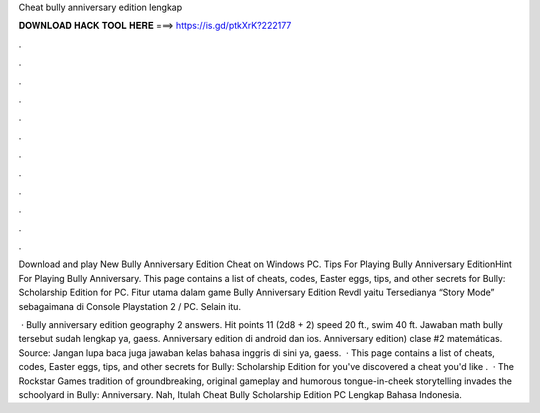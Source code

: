 Cheat bully anniversary edition lengkap



𝐃𝐎𝐖𝐍𝐋𝐎𝐀𝐃 𝐇𝐀𝐂𝐊 𝐓𝐎𝐎𝐋 𝐇𝐄𝐑𝐄 ===> https://is.gd/ptkXrK?222177



.



.



.



.



.



.



.



.



.



.



.



.

Download and play New Bully Anniversary Edition Cheat on Windows PC. Tips For Playing Bully Anniversary EditionHint For Playing Bully Anniversary. This page contains a list of cheats, codes, Easter eggs, tips, and other secrets for Bully: Scholarship Edition for PC. Fitur utama dalam game Bully Anniversary Edition Revdl yaitu Tersedianya “Story Mode” sebagaimana di Console Playstation 2 / PC. Selain itu.

 · Bully anniversary edition geography 2 answers. Hit points 11 (2d8 + 2) speed 20 ft., swim 40 ft. Jawaban math bully tersebut sudah lengkap ya, gaess. Anniversary edition di android dan ios. Anniversary edition) clase #2 matemáticas. Source:  Jangan lupa baca juga jawaban kelas bahasa inggris di sini ya, gaess.  · This page contains a list of cheats, codes, Easter eggs, tips, and other secrets for Bully: Scholarship Edition for  you've discovered a cheat you'd like .  · The Rockstar Games tradition of groundbreaking, original gameplay and humorous tongue-in-cheek storytelling invades the schoolyard in Bully: Anniversary. Nah, Itulah Cheat Bully Scholarship Edition PC Lengkap Bahasa Indonesia.
